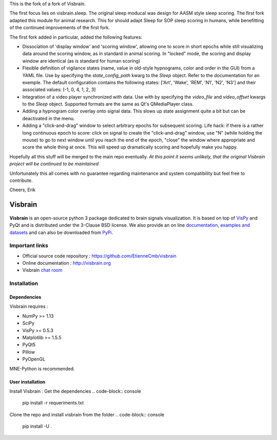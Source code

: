 This is the fork of a fork of Visbrain. 

The first focus lies on visbrain.sleep. The original sleep moducal was design for AASM style sleep scoring. The first fork adapted this module for animal research. This for should adapt Sleep for SOP sleep scoring in humans, while benefitting of the continued improvements of the first fork.

The first fork added in particular, added the following features:

* Dissociation of 'display window' and 'scoring window', allowing one to score in short epochs while still visualizing data around the scoring window, as in standard in animal scoring. In "locked" mode, the scoring and display window are identical (as is standard for human scoring)

* Flexible definition of vigilance states (name, value in old-style hypnograms, color and order in the GUI) from a YAML file.  Use by specifying the `state_config_path` kwarg to the `Sleep` object.  Refer to the documentation for an exemple. The default configuration contains the following states: ['Art', 'Wake', 'REM', 'N1', 'N2', 'N3'] and their associated values: [-1, 0, 4, 1, 2, 3]

* Integration of a video player synchronized with data. Use with by specifying the `video_file` and `video_offset` kwargs to the `Sleep` object. Supported formats are the same as Qt's QMediaPlayer class.

* Adding a hypnogram color overlay onto signal data. This slows up state assignment quite a bit but can be deactivated in the menu.

* Adding a "click-and-drag" window to select arbitrary epochs for subsequent scoring.  Life hack: if there is a rather long continuous epoch to score: click on signal to create the "click-and-drag" window, use "N" (while holding the mouse) to go to next window until you reach the end of the epoch, "close" the window where appropriate and score the whole thing at once. This will speed up dramatically scoring and hopefully make you happy.

Hopefully all this stuff will be merged to the main repo eventually. *At this point it seems unlikely, that the original Visbrain project will be continued to be maintained*

Unfortunately this all comes with no guarantee regarding maintenance and system
compatibility but feel free to contribute.

Cheers,
Erik


========
Visbrain
========

.. image:: https://travis-ci.org/EtienneCmb/visbrain.svg?branch=master
    :target: https://travis-ci.org/EtienneCmb/visbrain

.. image:: https://ci.appveyor.com/api/projects/status/fdxhhmpagms1so8l/branch/master?svg=true
    :target: https://ci.appveyor.com/project/EtienneCmb/visbrain/branch/master

.. image:: https://circleci.com/gh/EtienneCmb/visbrain/tree/master.svg?style=svg
    :target: https://circleci.com/gh/EtienneCmb/visbrain/tree/master

.. image:: https://codecov.io/gh/EtienneCmb/visbrain/branch/master/graph/badge.svg
    :target: https://codecov.io/gh/EtienneCmb/visbrain

.. image:: https://badge.fury.io/py/visbrain.svg
    :target: https://badge.fury.io/py/visbrain

.. image:: https://pepy.tech/badge/visbrain
    :target: https://pepy.tech/project/visbrain

.. image:: https://badges.gitter.im/visbrain-python/chatroom.svg
    :target: https://gitter.im/visbrain-python/chatroom?utm_source=badge&utm_medium=badge&utm_campaign=pr-badge

.. figure::  https://github.com/EtienneCmb/visbrain/blob/master/docs/_static/ico/visbrain.png
    :align:  center

**Visbrain** is an open-source python 3 package dedicated to brain signals visualization. It is based on top of `VisPy <http://vispy.org/>`_ and PyQt and is distributed under the 3-Clause BSD license. We also provide an on line `documentation <http://visbrain.org>`_, `examples and datasets <http://visbrain.org/auto_examples/>`_ and can also be downloaded from `PyPi <https://pypi.python.org/pypi/visbrain/>`_.

Important links
---------------

* Official source code repository : https://github.com/EtienneCmb/visbrain
* Online documentation : http://visbrain.org
* Visbrain `chat room <https://gitter.im/visbrain-python/chatroom?utm_source=share-link&utm_medium=link&utm_campaign=share-link>`_


Installation
------------

Dependencies
++++++++++++

Visbrain requires :

* NumPy >= 1.13
* SciPy
* VisPy >= 0.5.3
* Matplotlib >= 1.5.5
* PyQt5
* Pillow
* PyOpenGL

MNE-Python is recommended.

User installation
+++++++++++++++++

Install Visbrain :
Get the dependencies
.. code-block:: console

    pip install -r requeriments.txt

Clone the repo and install visbrain from the folder
.. code-block:: console

    pip install -U .

